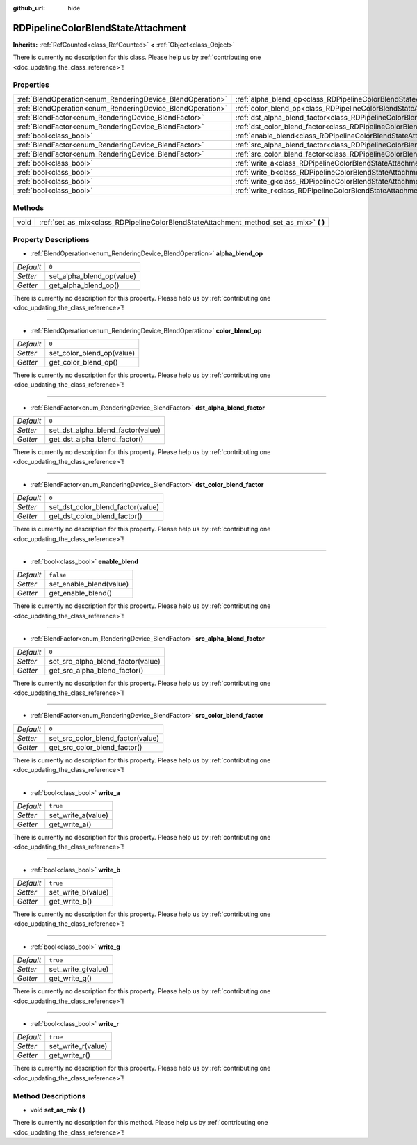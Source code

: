 :github_url: hide

.. DO NOT EDIT THIS FILE!!!
.. Generated automatically from Godot engine sources.
.. Generator: https://github.com/godotengine/godot/tree/master/doc/tools/make_rst.py.
.. XML source: https://github.com/godotengine/godot/tree/master/doc/classes/RDPipelineColorBlendStateAttachment.xml.

.. _class_RDPipelineColorBlendStateAttachment:

RDPipelineColorBlendStateAttachment
===================================

**Inherits:** :ref:`RefCounted<class_RefCounted>` **<** :ref:`Object<class_Object>`

.. container:: contribute

	There is currently no description for this class. Please help us by :ref:`contributing one <doc_updating_the_class_reference>`!

Properties
----------

+------------------------------------------------------------+----------------------------------------------------------------------------------------------------------+-----------+
| :ref:`BlendOperation<enum_RenderingDevice_BlendOperation>` | :ref:`alpha_blend_op<class_RDPipelineColorBlendStateAttachment_property_alpha_blend_op>`                 | ``0``     |
+------------------------------------------------------------+----------------------------------------------------------------------------------------------------------+-----------+
| :ref:`BlendOperation<enum_RenderingDevice_BlendOperation>` | :ref:`color_blend_op<class_RDPipelineColorBlendStateAttachment_property_color_blend_op>`                 | ``0``     |
+------------------------------------------------------------+----------------------------------------------------------------------------------------------------------+-----------+
| :ref:`BlendFactor<enum_RenderingDevice_BlendFactor>`       | :ref:`dst_alpha_blend_factor<class_RDPipelineColorBlendStateAttachment_property_dst_alpha_blend_factor>` | ``0``     |
+------------------------------------------------------------+----------------------------------------------------------------------------------------------------------+-----------+
| :ref:`BlendFactor<enum_RenderingDevice_BlendFactor>`       | :ref:`dst_color_blend_factor<class_RDPipelineColorBlendStateAttachment_property_dst_color_blend_factor>` | ``0``     |
+------------------------------------------------------------+----------------------------------------------------------------------------------------------------------+-----------+
| :ref:`bool<class_bool>`                                    | :ref:`enable_blend<class_RDPipelineColorBlendStateAttachment_property_enable_blend>`                     | ``false`` |
+------------------------------------------------------------+----------------------------------------------------------------------------------------------------------+-----------+
| :ref:`BlendFactor<enum_RenderingDevice_BlendFactor>`       | :ref:`src_alpha_blend_factor<class_RDPipelineColorBlendStateAttachment_property_src_alpha_blend_factor>` | ``0``     |
+------------------------------------------------------------+----------------------------------------------------------------------------------------------------------+-----------+
| :ref:`BlendFactor<enum_RenderingDevice_BlendFactor>`       | :ref:`src_color_blend_factor<class_RDPipelineColorBlendStateAttachment_property_src_color_blend_factor>` | ``0``     |
+------------------------------------------------------------+----------------------------------------------------------------------------------------------------------+-----------+
| :ref:`bool<class_bool>`                                    | :ref:`write_a<class_RDPipelineColorBlendStateAttachment_property_write_a>`                               | ``true``  |
+------------------------------------------------------------+----------------------------------------------------------------------------------------------------------+-----------+
| :ref:`bool<class_bool>`                                    | :ref:`write_b<class_RDPipelineColorBlendStateAttachment_property_write_b>`                               | ``true``  |
+------------------------------------------------------------+----------------------------------------------------------------------------------------------------------+-----------+
| :ref:`bool<class_bool>`                                    | :ref:`write_g<class_RDPipelineColorBlendStateAttachment_property_write_g>`                               | ``true``  |
+------------------------------------------------------------+----------------------------------------------------------------------------------------------------------+-----------+
| :ref:`bool<class_bool>`                                    | :ref:`write_r<class_RDPipelineColorBlendStateAttachment_property_write_r>`                               | ``true``  |
+------------------------------------------------------------+----------------------------------------------------------------------------------------------------------+-----------+

Methods
-------

+------+--------------------------------------------------------------------------------------------+
| void | :ref:`set_as_mix<class_RDPipelineColorBlendStateAttachment_method_set_as_mix>` **(** **)** |
+------+--------------------------------------------------------------------------------------------+

Property Descriptions
---------------------

.. _class_RDPipelineColorBlendStateAttachment_property_alpha_blend_op:

- :ref:`BlendOperation<enum_RenderingDevice_BlendOperation>` **alpha_blend_op**

+-----------+---------------------------+
| *Default* | ``0``                     |
+-----------+---------------------------+
| *Setter*  | set_alpha_blend_op(value) |
+-----------+---------------------------+
| *Getter*  | get_alpha_blend_op()      |
+-----------+---------------------------+

.. container:: contribute

	There is currently no description for this property. Please help us by :ref:`contributing one <doc_updating_the_class_reference>`!

----

.. _class_RDPipelineColorBlendStateAttachment_property_color_blend_op:

- :ref:`BlendOperation<enum_RenderingDevice_BlendOperation>` **color_blend_op**

+-----------+---------------------------+
| *Default* | ``0``                     |
+-----------+---------------------------+
| *Setter*  | set_color_blend_op(value) |
+-----------+---------------------------+
| *Getter*  | get_color_blend_op()      |
+-----------+---------------------------+

.. container:: contribute

	There is currently no description for this property. Please help us by :ref:`contributing one <doc_updating_the_class_reference>`!

----

.. _class_RDPipelineColorBlendStateAttachment_property_dst_alpha_blend_factor:

- :ref:`BlendFactor<enum_RenderingDevice_BlendFactor>` **dst_alpha_blend_factor**

+-----------+-----------------------------------+
| *Default* | ``0``                             |
+-----------+-----------------------------------+
| *Setter*  | set_dst_alpha_blend_factor(value) |
+-----------+-----------------------------------+
| *Getter*  | get_dst_alpha_blend_factor()      |
+-----------+-----------------------------------+

.. container:: contribute

	There is currently no description for this property. Please help us by :ref:`contributing one <doc_updating_the_class_reference>`!

----

.. _class_RDPipelineColorBlendStateAttachment_property_dst_color_blend_factor:

- :ref:`BlendFactor<enum_RenderingDevice_BlendFactor>` **dst_color_blend_factor**

+-----------+-----------------------------------+
| *Default* | ``0``                             |
+-----------+-----------------------------------+
| *Setter*  | set_dst_color_blend_factor(value) |
+-----------+-----------------------------------+
| *Getter*  | get_dst_color_blend_factor()      |
+-----------+-----------------------------------+

.. container:: contribute

	There is currently no description for this property. Please help us by :ref:`contributing one <doc_updating_the_class_reference>`!

----

.. _class_RDPipelineColorBlendStateAttachment_property_enable_blend:

- :ref:`bool<class_bool>` **enable_blend**

+-----------+-------------------------+
| *Default* | ``false``               |
+-----------+-------------------------+
| *Setter*  | set_enable_blend(value) |
+-----------+-------------------------+
| *Getter*  | get_enable_blend()      |
+-----------+-------------------------+

.. container:: contribute

	There is currently no description for this property. Please help us by :ref:`contributing one <doc_updating_the_class_reference>`!

----

.. _class_RDPipelineColorBlendStateAttachment_property_src_alpha_blend_factor:

- :ref:`BlendFactor<enum_RenderingDevice_BlendFactor>` **src_alpha_blend_factor**

+-----------+-----------------------------------+
| *Default* | ``0``                             |
+-----------+-----------------------------------+
| *Setter*  | set_src_alpha_blend_factor(value) |
+-----------+-----------------------------------+
| *Getter*  | get_src_alpha_blend_factor()      |
+-----------+-----------------------------------+

.. container:: contribute

	There is currently no description for this property. Please help us by :ref:`contributing one <doc_updating_the_class_reference>`!

----

.. _class_RDPipelineColorBlendStateAttachment_property_src_color_blend_factor:

- :ref:`BlendFactor<enum_RenderingDevice_BlendFactor>` **src_color_blend_factor**

+-----------+-----------------------------------+
| *Default* | ``0``                             |
+-----------+-----------------------------------+
| *Setter*  | set_src_color_blend_factor(value) |
+-----------+-----------------------------------+
| *Getter*  | get_src_color_blend_factor()      |
+-----------+-----------------------------------+

.. container:: contribute

	There is currently no description for this property. Please help us by :ref:`contributing one <doc_updating_the_class_reference>`!

----

.. _class_RDPipelineColorBlendStateAttachment_property_write_a:

- :ref:`bool<class_bool>` **write_a**

+-----------+--------------------+
| *Default* | ``true``           |
+-----------+--------------------+
| *Setter*  | set_write_a(value) |
+-----------+--------------------+
| *Getter*  | get_write_a()      |
+-----------+--------------------+

.. container:: contribute

	There is currently no description for this property. Please help us by :ref:`contributing one <doc_updating_the_class_reference>`!

----

.. _class_RDPipelineColorBlendStateAttachment_property_write_b:

- :ref:`bool<class_bool>` **write_b**

+-----------+--------------------+
| *Default* | ``true``           |
+-----------+--------------------+
| *Setter*  | set_write_b(value) |
+-----------+--------------------+
| *Getter*  | get_write_b()      |
+-----------+--------------------+

.. container:: contribute

	There is currently no description for this property. Please help us by :ref:`contributing one <doc_updating_the_class_reference>`!

----

.. _class_RDPipelineColorBlendStateAttachment_property_write_g:

- :ref:`bool<class_bool>` **write_g**

+-----------+--------------------+
| *Default* | ``true``           |
+-----------+--------------------+
| *Setter*  | set_write_g(value) |
+-----------+--------------------+
| *Getter*  | get_write_g()      |
+-----------+--------------------+

.. container:: contribute

	There is currently no description for this property. Please help us by :ref:`contributing one <doc_updating_the_class_reference>`!

----

.. _class_RDPipelineColorBlendStateAttachment_property_write_r:

- :ref:`bool<class_bool>` **write_r**

+-----------+--------------------+
| *Default* | ``true``           |
+-----------+--------------------+
| *Setter*  | set_write_r(value) |
+-----------+--------------------+
| *Getter*  | get_write_r()      |
+-----------+--------------------+

.. container:: contribute

	There is currently no description for this property. Please help us by :ref:`contributing one <doc_updating_the_class_reference>`!

Method Descriptions
-------------------

.. _class_RDPipelineColorBlendStateAttachment_method_set_as_mix:

- void **set_as_mix** **(** **)**

.. container:: contribute

	There is currently no description for this method. Please help us by :ref:`contributing one <doc_updating_the_class_reference>`!

.. |virtual| replace:: :abbr:`virtual (This method should typically be overridden by the user to have any effect.)`
.. |const| replace:: :abbr:`const (This method has no side effects. It doesn't modify any of the instance's member variables.)`
.. |vararg| replace:: :abbr:`vararg (This method accepts any number of arguments after the ones described here.)`
.. |constructor| replace:: :abbr:`constructor (This method is used to construct a type.)`
.. |static| replace:: :abbr:`static (This method doesn't need an instance to be called, so it can be called directly using the class name.)`
.. |operator| replace:: :abbr:`operator (This method describes a valid operator to use with this type as left-hand operand.)`
